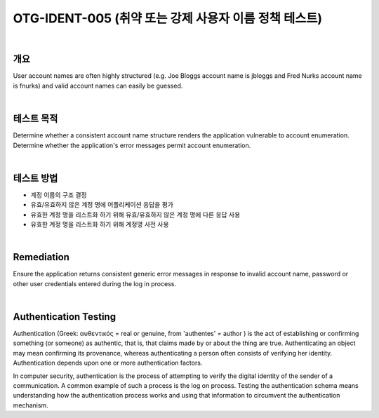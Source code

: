 ============================================================================================
OTG-IDENT-005 (취약 또는 강제 사용자 이름 정책 테스트)
============================================================================================

|

개요 
============================================================================================

User account names are often highly structured (e.g. Joe Bloggs account name is jbloggs and Fred Nurks account name is fnurks) and valid account names can easily be guessed. 

|

테스트 목적 
============================================================================================

Determine whether a consistent account name structure renders the application vulnerable to account enumeration. Determine whether the application's error messages permit account enumeration. 

|

테스트 방법 
============================================================================================

- 계정 이름의 구조 결정
- 유효/유효하지 않은 계정 명에 어플리케이션 응답을 평가
- 유효한 계정 명을 리스트화 하기 위해 유효/유효하지 않은 계정 명에 다른 응답 사용
- 유효한 계정 명을 리스트화 하기 위해 계정명 사전 사용

|

Remediation 
============================================================================================

Ensure the application returns consistent generic error messages in response to invalid account name, password or other user credentials entered during the log in process. 

|

Authentication Testing
============================================================================================

Authentication (Greek: αυθεντικός = real or genuine, from 'authentes' = author ) is the act of establishing or confirming something (or someone) as authentic, that is, that claims made by or about the thing are true. Authenticating an object may mean confirming its provenance, whereas authenticating a person often consists of verifying her identity. Authentication depends upon one or more authentication factors. 

In computer security, authentication is the process of attempting to verify the digital identity of the sender of a communication. A common example of such a process is the log on process. Testing the authentication schema means understanding how the authentication process works and using that information to circumvent the authentication mechanism. 